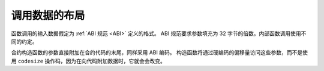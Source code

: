 .. index: calldata layout

*******************
调用数据的布局
*******************

函数调用的输入数据假定为 :ref:`ABI 规范 <ABI>` 定义的格式。
ABI 规范要求参数填充为 32 字节的倍数。内部函数调用使用不同的约定。

合约构造函数的参数直接附加在合约代码的末尾，同样采用 ABI 编码。
构造函数将通过硬编码的偏移量访问这些参数，而不是使用 ``codesize`` 操作码，因为在向代码附加数据时，它就会会改变。